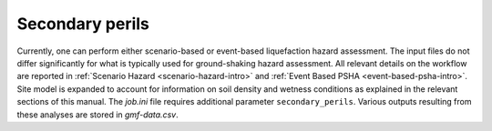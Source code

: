 .. _secondary-perils-intro:

Secondary perils
================

Currently, one can perform either scenario-based or event-based liquefaction hazard assessment. The input files do not
differ significantly for what is typically used for ground-shaking hazard assessment. All relevant details on the
workflow are reported in :ref:`Scenario Hazard <scenario-hazard-intro>` and :ref:`Event Based PSHA <event-based-psha-intro>`.
Site model is expanded to account for information on soil density and wetness conditions as explained in the relevant 
sections of this manual. The `job.ini` file requires additional parameter ``secondary_perils``. Various outputs resulting
from these analyses are stored in `gmf-data.csv`.
